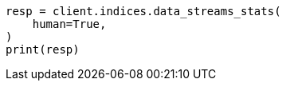 // This file is autogenerated, DO NOT EDIT
// troubleshooting/troubleshooting-searches.asciidoc:29

[source, python]
----
resp = client.indices.data_streams_stats(
    human=True,
)
print(resp)
----
